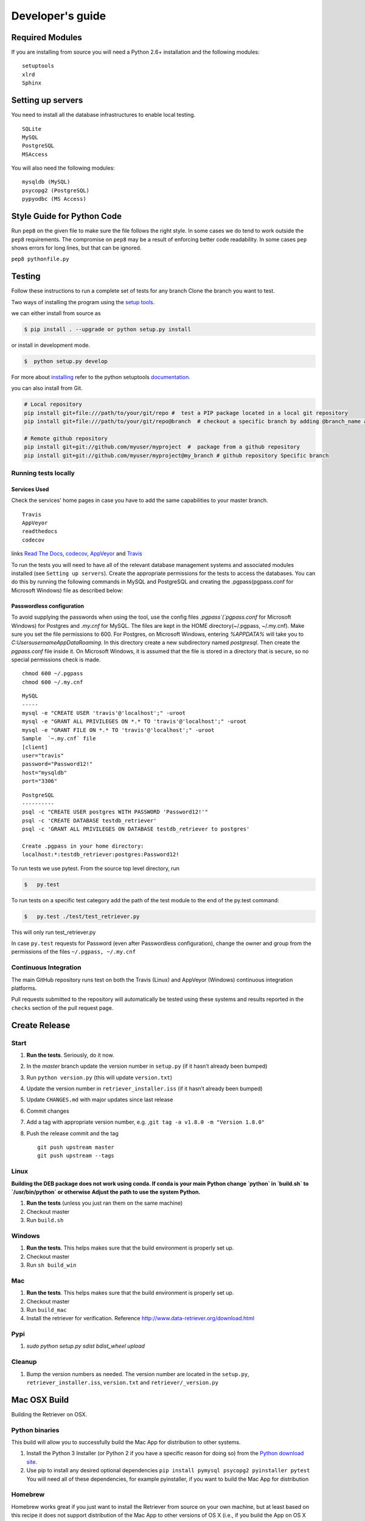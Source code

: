 =================
Developer's guide
=================

Required Modules
================

If you are installing from source you will need a Python 2.6+ installation and the following modules:

::

  setuptools
  xlrd
  Sphinx


Setting up servers
==================

You need to install all the database infrastructures to enable local testing.

::

  SQLite
  MySQL
  PostgreSQL
  MSAccess

You will also need the following modules:

::

  mysqldb (MySQL)
  psycopg2 (PostgreSQL)
  pypyodbc (MS Access)

Style Guide for Python Code
===========================

Run ``pep8`` on the given file to make sure the file follows the right style.
In some cases we do tend to work outside the ``pep8`` requirements.
The compromise on ``pep8``  may be a result of enforcing better code readability.
In some cases ``pep`` shows errors for long lines, but that can be ignored.

``pep8 pythonfile.py``

Testing
=======

Follow these instructions to run a complete set of tests for any branch
Clone the branch you want to test.

Two ways of installing the program using the `setup tools`_.

we can either install from source as

.. code-block:: bash

  $ pip install . --upgrade or python setup.py install

or install in development mode.

.. code-block:: bash

  $  python setup.py develop

For more about `installing`_ refer to the python setuptools `documentation`_.

you can also install from Git.

.. code-block:: bash

  # Local repository
  pip install git+file:///path/to/your/git/repo #  test a PIP package located in a local git repository
  pip install git+file:///path/to/your/git/repo@branch  # checkout a specific branch by adding @branch_name at the end

  # Remote github repository
  pip install git+git://github.com/myuser/myproject  #  package from a github repository
  pip install git+git://github.com/myuser/myproject@my_branch # github repository Specific branch

Running tests locally
^^^^^^^^^^^^^^^^^^^^^

Services Used
-------------

Check the services' home pages in case you have to add the same capabilities to your master branch.

::

  Travis
  AppVeyor
  readthedocs
  codecov


links `Read The Docs`_, `codecov`_, `AppVeyor`_ and  `Travis`_

To run the tests you will need to have all of the relevant database management systems and associated
modules installed (see ``Setting up servers``). Create the appropriate permissions for the tests to access
the databases. You can do this by running the following commands in MySQL and
PostgreSQL and creating the .pgpass(pgpass.conf for Microsoft Windows) file as described below:

Passwordless configuration
--------------------------

To avoid supplying the passwords when using the tool, use the config files
`.pgpass`(`pgpass.conf` for Microsoft Windows) for Postgres and `.my.cnf`
for MySQL. The files are kept in the HOME directory(~/.pgpass, ~/.my.cnf).
Make sure you set the file permissions to 600. For Postgres, on Microsoft
Windows, entering `%APPDATA%` will take you to `C:\Users\username\AppData\Roaming`.
In this directory create a new subdirectory named `postgresql`. Then create the
`pgpass.conf` file inside it. On Microsoft Windows, it is assumed that the file
is stored in a directory that is secure, so no special permissions check is made.

::

  chmod 600 ~/.pgpass
  chmod 600 ~/.my.cnf

::

  MySQL
  -----
  mysql -e "CREATE USER 'travis'@'localhost';" -uroot
  mysql -e "GRANT ALL PRIVILEGES ON *.* TO 'travis'@'localhost';" -uroot
  mysql -e "GRANT FILE ON *.* TO 'travis'@'localhost';" -uroot
  Sample  `~.my.cnf` file
  [client]
  user="travis"
  password="Password12!"
  host="mysqldb"
  port="3306"

::

  PostgreSQL
  ----------
  psql -c "CREATE USER postgres WITH PASSWORD 'Password12!'"
  psql -c 'CREATE DATABASE testdb_retriever'
  psql -c 'GRANT ALL PRIVILEGES ON DATABASE testdb_retriever to postgres'
  ​
  Create .pgpass in your home directory:
  localhost:*:testdb_retriever:postgres:Password12!




To run tests we use pytest.
From the source top level directory, run

.. code-block:: sh

  $   py.test


To run tests on a specific test category add the path of the test module to the end of the py.test command: 

.. code-block:: sh

  $   py.test ./test/test_retriever.py

This will only run test_retriever.py

In case ``py.test`` requests for Password (even after Passwordless configuration), change the owner and group
from the permissions of the files ``~/.pgpass, ~/.my.cnf``

Continuous Integration
^^^^^^^^^^^^^^^^^^^^^^

The main GitHub repository runs test on both the Travis (Linux) and AppVeyor
(Windows) continuous integration platforms.

Pull requests submitted to the repository will automatically be tested using
these systems and results reported in the ``checks`` section of the pull request
page.


Create Release
==============

Start
^^^^^

1. **Run the tests**. Seriously, do it now.
2. In the `master` branch update the version number in ``setup.py`` (if it
   hasn’t already been bumped)
3. Run ``python version.py`` (this will update ``version.txt``)
4. Update the version number in ``retriever_installer.iss`` (if it
   hasn’t already been bumped)
5. Update ``CHANGES.md`` with major updates since last release
6. Commit changes
7. Add a tag with appropriate version number, e.g.
   ,\ ``git tag -a v1.8.0 -m "Version 1.8.0"``
8. Push the release commit and the tag

   ::

       git push upstream master
       git push upstream --tags

Linux
^^^^^

**Building the DEB package does not work using conda. If conda is your main**
**Python change `python` in `build.sh` to `/usr/bin/python` or otherwise**
**Adjust the path to use the system Python.**

1. **Run the tests** (unless you just ran them on the same machine)
2. Checkout master
3. Run ``build.sh``

Windows
^^^^^^^

1. **Run the tests**. This helps makes sure that the build environment
   is properly set up.
2. Checkout master
3. Run ``sh build_win``

Mac
^^^

1. **Run the tests**. This helps makes sure that the build environment
   is properly set up.
2. Checkout master
3. Run ``build_mac``
4. Install the retriever for verification. Reference
   http://www.data-retriever.org/download.html

Pypi
^^^^

1. `sudo python setup.py sdist bdist_wheel upload`

Cleanup
^^^^^^^

1. Bump the version numbers as needed. The version number are located in the ``setup.py``,
   ``retriever_installer.iss``, ``version.txt`` and ``retriever/_version.py``

Mac OSX Build
=============

Building the Retriever on OSX.

Python binaries
^^^^^^^^^^^^^^^

This build will allow you to successfully build the Mac App for
distribution to other systems.

1. Install the Python 3 Installer (or Python 2 if you have a specific reason for doing so)
   from the `Python download site`_.
2. Use pip to install any desired optional dependencies ``pip install pymysql psycopg2 pyinstaller pytest``
   You will need all of these dependencies, for example pyinstaller, if you want to build the Mac App for distribution

Homebrew
^^^^^^^^

Homebrew works great if you just want to install the Retriever from
source on your own machine, but at least based on this recipe it does
not support distribution of the Mac App to other versions of OS X (i.e.,
if you build the App on OS X 10.9 it will only run on 10.9)

1.  Install Homebrew
    ``ruby -e "$(curl -fsSL https://raw.github.com/mxcl/homebrew/go)"``
2.  Install Xcode
3.  Install Python ``brew install python``
4.  Install the Xcode command line tools ``xcode-select --install``
5.  Make brew’s Python the default
    ``echo export PATH='usr/local/bin:$PATH' >> ~/.bash_profile``
6.  Install xlrd via pip ``pip install xlrd``. No ``sudo`` is necessary
    since we’re using brew.
7.  Clone the Retriever
    ``git clone git@github.com:weecology/retriever.git``
8. Switch directories ``cd retriever``
9. Standard install ``pip install . --upgrade``

If you also want to install the dependencies for MySQL and PostgreSQL
this can be done using a combination of homebrew and pip.

1. ``brew install mysql``
2. Follow the instructions from ``brew`` for starting MySQL
3. ``brew install postgresql``
4. Follow the instructions from ``brew`` for starting Postgres
5. ``sudo pip install pymysql MySQL-python psycopg2``

``MySQL-python`` should be installed in addition to ``pymysql`` for
building the ``.app`` file since pymysql is not currently working
properly in the ``.app``.

Conda
^^^^^

-  This hasn’t been tested yet

.. _Python download site: http://www.python.org/download/



Creating or Updating a Conda Release
====================================

To create or update a Conda Release, first fork the conda-forge `retriever-feedstock repository <https://github.com/conda-forge/retriever-feedstock>`_.

Once forked, open a pull request to the retriever-feedstock repository. Your package will be tested on Windows, Mac and Linux.

When your pull request is merged, the package will be rebuilt and become automatically available on conda-forge.

All branches in the conda-forge/retriever-feedstock are created and uploaded immediately, so PRs should be based on branches in forks. Branches in the main repository shall be used to build distinct package versions only.

For producing a uniquely identifiable distribution:

 - If the version of a package is not being incremented, then the build/number can be added or increased.
 - If the version of a package is being incremented, then remember to return the build/number back to 0.

Documentation
=============

We are using `Sphinx`_ and `Read the Docs`_. for the documentation.
Sphinx uses reStructuredText as its markup language.
Source Code documentation is automatically included after committing to the master.
Other documentation (not source code) files are added as new reStructuredText in the docs folder

In case you want to change the organization of the Documentation, please refer to `Sphinx`_

**Update Documentation**

The documetation is automatically updated for changes with in modules.
However, the documentation should be updated after addition of new modules in the engines or lib directory.
Change to the docs directory and create a temporary directory, i.e. ``source``.
Run

.. code-block:: bash

  cd  docs
  mkdir source
  sphinx-apidoc -f  -o ./source /Users/../retriever/

The ``source`` is the destination folder for the source rst files. ``/Users/../retriever/`` is the path to where
the retriever source code is located.
Copy the ``.rst`` files that you want to update to the docs direcotry, overwriting the old files.
Make sure you check the changes and edit if necessary to ensure that only what is required is updated.
Commit and push the new changes.
Do not commit the temporary source directory.

**Test Documentation locally**

.. code-block:: bash

  cd  docs  # go the docs directory
  make html # Run

  Note:
  Do not commit the build directory after making html.

**Read The Docs configuration**

Configure read the docs (advanced settings) so that the source is first installed then docs are built.
This is already set up but could be change if need be.

Collaborative Workflows with GitHub
===================================

**Submiting issues**

Categorize the issues based on labels. For example (Bug, Dataset Bug, Important, Feature Request and etc..)
Explain the issue explicitly with all details, giving examples and logs where applicable.

**Commits**

From your local branch of retriever, commit to your origin.
Once tests have passed you can then make a pull request to the retriever master (upstream)
For each commit, add the issue number at the end of the description with the tag ``fixes #[issue_number]``.

Example::

  Add version number to postgres.py to enable tracking

  Skip a line and add more explanation if needed
  fixes #3

**Clean histroy**

We try to make one commit for each issue.
As you work on an issue, try adding all the commits into one general commit rather than several commits.

Use ``git commit --amend`` to add new changes to a branch.

Use ``-f`` flag to force pushing changes to the branch. ``git push -f origin [branch_name]``


.. _codecov: https://codecov.io/
.. _project website: http://data-retriever.org
.. _Sphinx: http://www.sphinx-doc.org/en/stable/
.. _Read The Docs: https://readthedocs.org//
.. _Travis: https://travis-ci.org/
.. _AppVeyor: https://www.appveyor.com/
.. _documentation: https://pythonhosted.org/an_example_pypi_project/setuptools.html
.. _installing: https://docs.python.org/3.6/install/
.. _installing the wheel: http://www.lfd.uci.edu/~gohlke/pythonlibs/
.. _setup tools: https://pythonhosted.org/an_example_pypi_project/setuptools.html


